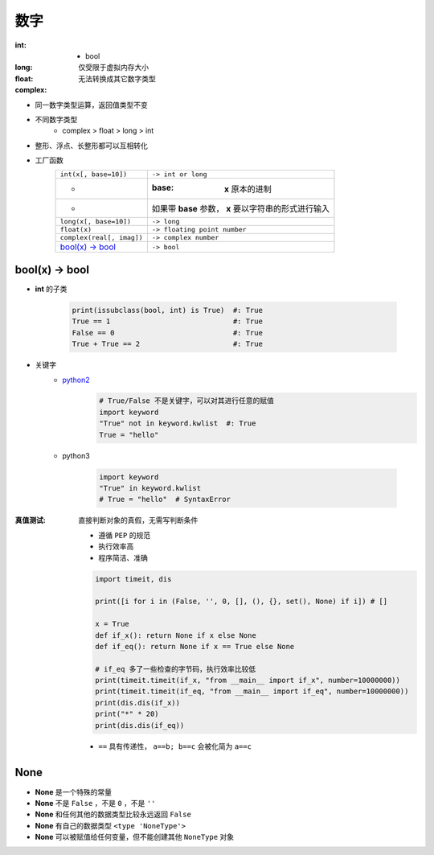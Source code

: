 数字
=======

:int:
    - bool
:long: 仅受限于虚拟内存大小
:float:
:complex: 无法转换成其它数字类型

- 同一数字类型运算，返回值类型不变
- 不同数字类型
    + complex > float > long > int
- 整形、浮点、长整形都可以互相转化
- 工厂函数
    =========================  =============
    ``int(x[, base=10])``        ``-> int or long``
     -                           :base: **x** 原本的进制
     -                           如果带 **base** 参数， **x** 要以字符串的形式进行输入
    ``long(x[, base=10])``       ``-> long``
    ``float(x)``                 ``-> floating point number``
    ``complex(real[, imag])``    ``-> complex number``
    `bool(x) -> bool`_           ``-> bool``
    =========================  =============


bool(x) -> bool
---------------
- **int** 的子类

    .. code-block:: python

        print(issubclass(bool, int) is True)  #: True
        True == 1                             #: True
        False == 0                            #: True
        True + True == 2                      #: True

- 关键字
    - python2__
        .. __: py2_bool.py
        .. code-block:: python

            # True/False 不是关键字，可以对其进行任意的赋值
            import keyword
            "True" not in keyword.kwlist  #: True
            True = "hello"

    - python3

        .. code-block:: python

            import keyword
            "True" in keyword.kwlist
            # True = "hello"  # SyntaxError
:真值测试: 直接判断对象的真假，无需写判断条件

    - 遵循 ``PEP`` 的规范
    - 执行效率高
    - 程序简洁、准确
    .. code-block:: python

        import timeit, dis

        print([i for i in (False, '', 0, [], (), {}, set(), None) if i]) # []

        x = True
        def if_x(): return None if x else None
        def if_eq(): return None if x == True else None

        # if_eq 多了一些检查的字节码，执行效率比较低
        print(timeit.timeit(if_x, "from __main__ import if_x", number=10000000))
        print(timeit.timeit(if_eq, "from __main__ import if_eq", number=10000000))
        print(dis.dis(if_x))
        print("*" * 20)
        print(dis.dis(if_eq))
    - ``==`` 具有传递性， ``a==b; b==c`` 会被化简为 ``a==c``


None
----
- **None** 是一个特殊的常量
- **None** 不是 ``False`` ，不是 ``0`` ，不是 ``''``
- **None** 和任何其他的数据类型比较永远返回 ``False``
- **None** 有自己的数据类型 ``<type 'NoneType'>``
- **None** 可以被赋值给任何变量，但不能创建其他 ``NoneType`` 对象

